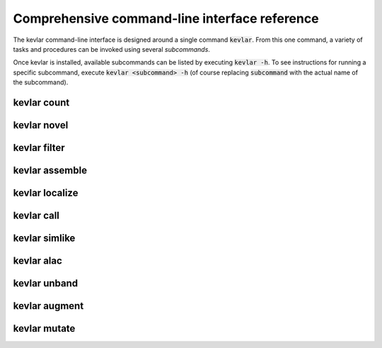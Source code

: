 Comprehensive command-line interface reference
==============================================

The kevlar command-line interface is designed around a single command :code:`kevlar`.
From this one command, a variety of tasks and procedures can be invoked using several *subcommands*.

Once kevlar is installed, available subcommands can be listed by executing :code:`kevlar -h`.
To see instructions for running a specific subcommand, execute :code:`kevlar <subcommand> -h` (of course replacing :code:`subcommand` with the actual name of the subcommand).

kevlar count
------------

.. argparse::
   :module: kevlar.cli.__init__
   :func: parser
   :nodefault:
   :prog: kevlar
   :path: count

kevlar novel
------------

.. argparse::
   :module: kevlar.cli.__init__
   :func: parser
   :nodefault:
   :prog: kevlar
   :path: novel

kevlar filter
-------------

.. argparse::
   :module: kevlar.cli.__init__
   :func: parser
   :nodefault:
   :prog: kevlar
   :path: filter

kevlar assemble
---------------

.. argparse::
   :module: kevlar.cli.__init__
   :func: parser
   :nodefault:
   :prog: kevlar
   :path: assemble

kevlar localize
---------------

.. argparse::
   :module: kevlar.cli.__init__
   :func: parser
   :nodefault:
   :prog: kevlar
   :path: localize

kevlar call
-----------

.. argparse::
   :module: kevlar.cli.__init__
   :func: parser
   :nodefault:
   :prog: kevlar
   :path: call

kevlar simlike
--------------

.. argparse::
   :module: kevlar.cli.__init__
   :func: parser
   :nodefault:
   :prog: kevlar
   :path: simlike

kevlar alac
-----------

.. argparse::
   :module: kevlar.cli.__init__
   :func: parser
   :nodefault:
   :prog: kevlar
   :path: alac

kevlar unband
-------------

.. argparse::
   :module: kevlar.cli.__init__
   :func: parser
   :nodefault:
   :prog: kevlar
   :path: unband

kevlar augment
----------------

.. argparse::
   :module: kevlar.cli.__init__
   :func: parser
   :nodefault:
   :prog: kevlar
   :path: augment

kevlar mutate
-------------

.. argparse::
   :module: kevlar.cli.__init__
   :func: parser
   :nodefault:
   :prog: kevlar
   :path: mutate
